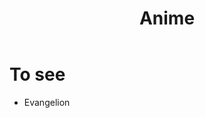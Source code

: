 :PROPERTIES:
:ID:       3f94de31-adcd-4af4-b627-973578ec317c
:END:
#+title: Anime

* To see
 - Evangelion
